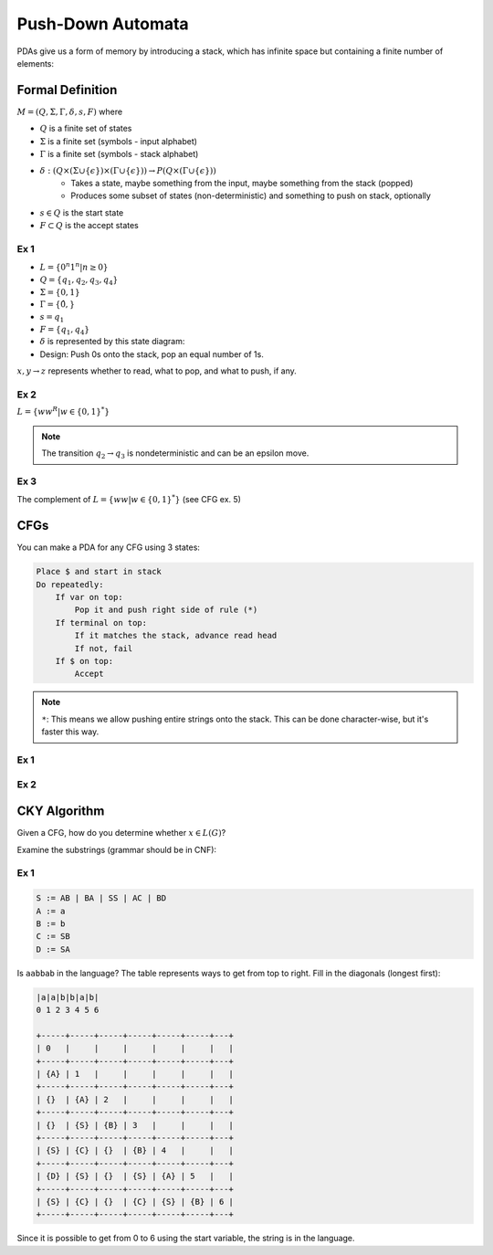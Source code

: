 Push-Down Automata
==================
PDAs give us a form of memory by introducing a stack, which has infinite space but containing a finite number of
elements:

.. image:: _static/pda1.png
    :width: 500

Formal Definition
-----------------

:math:`M = (Q, \Sigma, \Gamma, \delta, s, F)` where

- :math:`Q` is a finite set of states
- :math:`\Sigma` is a finite set (symbols - input alphabet)
- :math:`\Gamma` is a finite set (symbols - stack alphabet)
- :math:`\delta: (Q \times (\Sigma \cup \{ \epsilon \}) \times (\Gamma  \cup \{ \epsilon \})) \to P(Q \times (\Gamma  \cup \{ \epsilon \}))`
    - Takes a state, maybe something from the input, maybe something from the stack (popped)
    - Produces some subset of states (non-deterministic) and something to push on stack, optionally
- :math:`s \in Q` is the start state
- :math:`F \subset Q` is the accept states

Ex 1
^^^^

- :math:`L = \{ 0^n 1^n | n \geq 0 \}`
- :math:`Q = \{q_1, q_2, q_3, q_4\}`
- :math:`\Sigma = \{0, 1\}`
- :math:`\Gamma = \{ \hat{0}, $ \}`
- :math:`s = q_1`
- :math:`F = \{ q_1, q_4 \}`
- :math:`\delta` is represented by this state diagram:
- Design: Push 0s onto the stack, pop an equal number of 1s.

.. image:: _static/pda2.png
    :width: 500

:math:`x, y \to z` represents whether to read, what to pop, and what to push, if any.

.. image:: _static/pda3.png
    :width: 500

Ex 2
^^^^

:math:`L = \{ w w^R | w \in \{0, 1\}^* \}`

.. image:: _static/pda4.png
    :width: 500

.. note::
    The transition :math:`q_2 \to q_3` is nondeterministic and can be an epsilon move.

Ex 3
^^^^

The complement of :math:`L = \{ w w | w \in \{0, 1\}^* \}` (see CFG ex. 5)

.. image:: _static/pda5.png
    :width: 750

CFGs
----
You can make a PDA for any CFG using 3 states:

.. code-block:: text

    Place $ and start in stack
    Do repeatedly:
        If var on top:
            Pop it and push right side of rule (*)
        If terminal on top:
            If it matches the stack, advance read head
            If not, fail
        If $ on top:
            Accept

.. note::
    ``*``: This means we allow pushing entire strings onto the stack. This can be done character-wise, but it's
    faster this way.

Ex 1
^^^^

.. image:: _static/pda6.png
    :width: 500


Ex 2
^^^^

.. image:: _static/pda7.png
    :width: 500

CKY Algorithm
-------------
Given a CFG, how do you determine whether :math:`x \in L(G)`?

Examine the substrings (grammar should be in CNF):

Ex 1
^^^^

.. code-block:: text

    S := AB | BA | SS | AC | BD
    A := a
    B := b
    C := SB
    D := SA

Is ``aabbab`` in the language? The table represents ways to get from top to right.
Fill in the diagonals (longest first):

.. code-block:: text

    |a|a|b|b|a|b|
    0 1 2 3 4 5 6

    +-----+-----+-----+-----+-----+-----+---+
    | 0   |     |     |     |     |     |   |
    +-----+-----+-----+-----+-----+-----+---+
    | {A} | 1   |     |     |     |     |   |
    +-----+-----+-----+-----+-----+-----+---+
    | {}  | {A} | 2   |     |     |     |   |
    +-----+-----+-----+-----+-----+-----+---+
    | {}  | {S} | {B} | 3   |     |     |   |
    +-----+-----+-----+-----+-----+-----+---+
    | {S} | {C} | {}  | {B} | 4   |     |   |
    +-----+-----+-----+-----+-----+-----+---+
    | {D} | {S} | {}  | {S} | {A} | 5   |   |
    +-----+-----+-----+-----+-----+-----+---+
    | {S} | {C} | {}  | {C} | {S} | {B} | 6 |
    +-----+-----+-----+-----+-----+-----+---+

Since it is possible to get from 0 to 6 using the start variable, the string is in the language.





